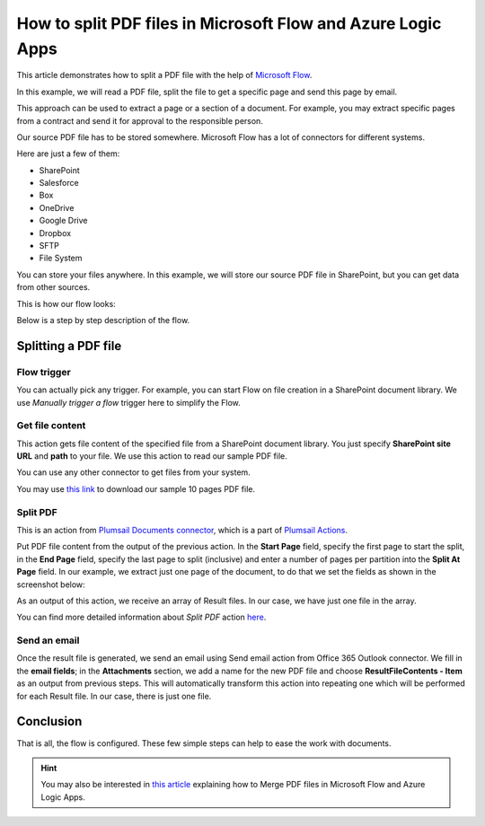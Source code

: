How to split PDF files in Microsoft Flow and Azure Logic Apps
=============================================================

This article demonstrates how to split a PDF file with the help of `Microsoft Flow <https://emea.flow.microsoft.com/>`_.

In this example, we will read a PDF file, split the file to get a specific page and send this page by email. 

This approach can be used to extract a page or a section of a document. For example, you may extract specific pages from a contract and send it for approval to the responsible person.

Our source PDF file has to be stored somewhere. Microsoft Flow has a lot of connectors for different systems.

Here are just a few of them:

- SharePoint
- Salesforce
- Box
- OneDrive
- Google Drive
- Dropbox
- SFTP
- File System

You can store your files anywhere. In this example, we will store our source PDF file in SharePoint, but you can get data from other sources. 

This is how our flow looks:

.. image:: ../../../_static/img/flow/how-tos/split.jpg
   :alt: Split PDF flow

Below is a step by step description of the flow.

Splitting a PDF file
-------------------

Flow trigger
~~~~~~~~~~~~~

You can actually pick any trigger. For example, you can start Flow on file creation in a SharePoint document library. We use *Manually trigger a flow* trigger here to simplify the Flow.

Get file content
~~~~~~~~~~~~~~~~~

This action gets file content of the specified file from a SharePoint document library. You just specify **SharePoint site URL** and **path** to your file. We use this action to read our sample PDF file.

You can use any other connector to get files from your system.

You may use `this link <../../../_static/files/flow/how-tos/file-to-split.pdf>`_ to download our sample 10 pages PDF file.

Split PDF
~~~~~~~~~~~~~~~~

This is an action from `Plumsail Documents connector <https://plumsail.com/docs/actions/v1.x/flow/actions/document-processing.html>`_, which is a part of `Plumsail Actions <https://plumsail.com/actions>`_.

Put PDF file content from the output of the previous action. In the **Start Page** field, specify the first page to start the split, in the **End Page** field, specify the last page to split (inclusive) and enter a number of pages per partition into the **Split At Page** field. In our example, we extract just one page of the document, to do that we set the fields as shown in the screenshot below:

.. image:: ../../../_static/img/flow/how-tos/split-action.jpg
   :alt: Split PDF action

As an output of this action, we receive an array of Result files. In our case, we have just one file in the array.

You can find more detailed information about *Split PDF* action `here <https://plumsail.com/docs/actions/v1.x/flow/actions/document-processing.html#split-pdf>`_.

Send an email
~~~~~~~~~~~~~~~~

Once the result file is generated, we send an email  using Send email action from Office 365 Outlook connector. We fill in the **email fields**; in the **Attachments** section, we add a name for the new PDF file and choose **ResultFileContents - Item** as an output from previous steps. This will automatically transform this action into repeating one which will be performed for each Result file. In our case, there is just one file.

Conclusion
-------------------

That is all, the flow is configured. These few simple steps can help to ease the work with documents.

.. hint::
  You may also be interested in `this article <https://plumsail.com/docs/actions/v1.x/flow/how-tos/documents/merge-pdf-files.html>`_ explaining how to Merge PDF files in Microsoft Flow and Azure Logic Apps.